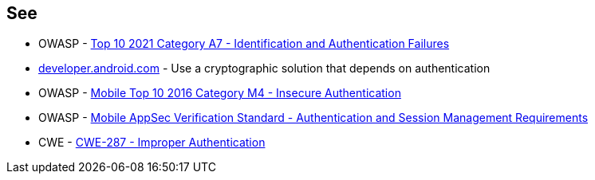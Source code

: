 == See

* OWASP - https://owasp.org/Top10/A07_2021-Identification_and_Authentication_Failures/[Top 10 2021 Category A7 - Identification and Authentication Failures]
* https://developer.android.com/training/sign-in/biometric-auth[developer.android.com] - Use a cryptographic solution that depends on authentication
* OWASP - https://owasp.org/www-project-mobile-top-10/2016-risks/m4-insecure-authentication[Mobile Top 10 2016 Category M4 -  Insecure Authentication]
* OWASP - https://mas.owasp.org/checklists/MASVS-AUTH/[Mobile AppSec Verification Standard - Authentication and Session Management Requirements]
* CWE - https://cwe.mitre.org/data/definitions/287[CWE-287 - Improper Authentication]
